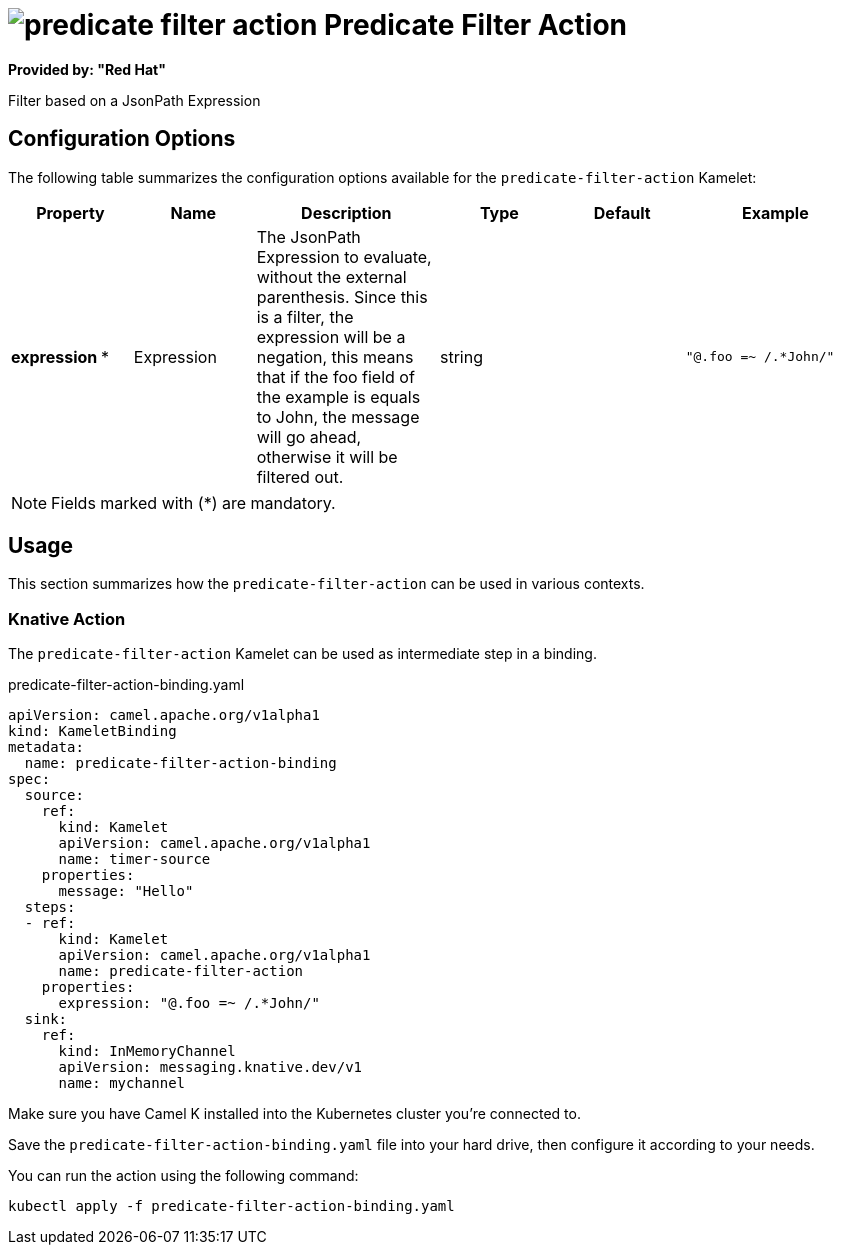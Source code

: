 // THIS FILE IS AUTOMATICALLY GENERATED: DO NOT EDIT
= image:kamelets/predicate-filter-action.svg[] Predicate Filter Action

*Provided by: "Red Hat"*

Filter based on a JsonPath Expression

== Configuration Options

The following table summarizes the configuration options available for the `predicate-filter-action` Kamelet:
[width="100%",cols="2,^2,3,^2,^2,^3",options="header"]
|===
| Property| Name| Description| Type| Default| Example
| *expression {empty}* *| Expression| The JsonPath Expression to evaluate, without the external parenthesis. Since this is a filter, the expression will be a negation, this means that if the foo field of the example is equals to John, the message will go ahead, otherwise it will be filtered out.| string| | `"@.foo =~ /.*John/"`
|===

NOTE: Fields marked with ({empty}*) are mandatory.

== Usage

This section summarizes how the `predicate-filter-action` can be used in various contexts.

=== Knative Action

The `predicate-filter-action` Kamelet can be used as intermediate step in a binding.

.predicate-filter-action-binding.yaml
[source,yaml]
----
apiVersion: camel.apache.org/v1alpha1
kind: KameletBinding
metadata:
  name: predicate-filter-action-binding
spec:
  source:
    ref:
      kind: Kamelet
      apiVersion: camel.apache.org/v1alpha1
      name: timer-source
    properties:
      message: "Hello"
  steps:
  - ref:
      kind: Kamelet
      apiVersion: camel.apache.org/v1alpha1
      name: predicate-filter-action
    properties:
      expression: "@.foo =~ /.*John/"
  sink:
    ref:
      kind: InMemoryChannel
      apiVersion: messaging.knative.dev/v1
      name: mychannel

----

Make sure you have Camel K installed into the Kubernetes cluster you're connected to.

Save the `predicate-filter-action-binding.yaml` file into your hard drive, then configure it according to your needs.

You can run the action using the following command:

[source,shell]
----
kubectl apply -f predicate-filter-action-binding.yaml
----
// THIS FILE IS AUTOMATICALLY GENERATED: DO NOT EDIT
